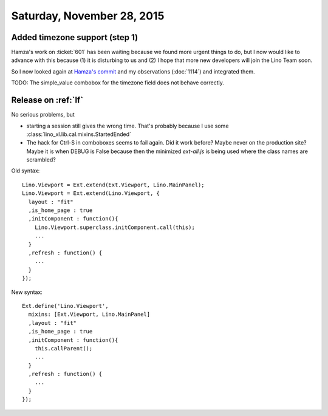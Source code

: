 ===========================
Saturday, November 28, 2015
===========================

Added timezone support (step 1)
===============================

Hamza's work on :ticket:`601` has been waiting because we found more
urgent things to do, but I now would like to advance with this because
(1) it is disturbing to us and (2) I hope that more new developers
will join the Lino Team soon.

So I now looked again at `Hamza's commit
<https://github.com/khchine5/lino/commit/5cf3c7e49b9f7118f019f27762ce5732a05b63e4>`_
and my observations (:doc:`1114`) and integrated them.


TODO: The simple_value combobox for the timezone field does not behave
correctly.


Release on :ref:`lf`
====================

No serious problems, but 

- starting a session still gives the wrong time. That's probably
  because I use some
  :class:`lino_xl.lib.cal.mixins.StartedEnded`

- The hack for Ctrl-S in comboboxes seems to fail again. Did it work
  before?  Maybe never on the production site?  Maybe it is when DEBUG
  is False because then the minimized `ext-all.js` is being used where
  the class names are scrambled?



Old syntax::

    Lino.Viewport = Ext.extend(Ext.Viewport, Lino.MainPanel);
    Lino.Viewport = Ext.extend(Lino.Viewport, {
      layout : "fit"
      ,is_home_page : true
      ,initComponent : function(){
        Lino.Viewport.superclass.initComponent.call(this);
        ...
      }
      ,refresh : function() {
        ...
      }
    });


New syntax::
    

    Ext.define('Lino.Viewport', 
      mixins: [Ext.Viewport, Lino.MainPanel]
      ,layout : "fit"
      ,is_home_page : true
      ,initComponent : function(){
        this.callParent();
        ...
      }
      ,refresh : function() {
        ...
      }
    });



